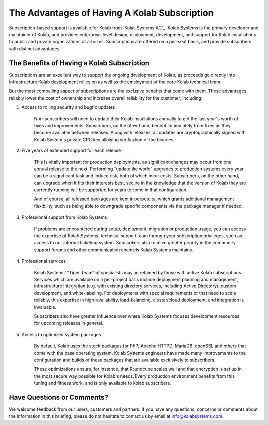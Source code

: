 .. _advantages-of-subscription:

=============================================
The Advantages of Having A Kolab Subscription
=============================================

Subscription-based support is available for Kolab from `Kolab Systems AG`_.
Kolab Systems is the primary developer and maintainer of Kolab, and provides enterprise-level
design, deployment, development, and support for Kolab installations to public and private organizations
of all sizes. Subscriptions are offered on a per-seat basis, and provide subscribers with distinct advantages.

The Benefits of Having a Kolab Subscription
===========================================

Subscriptions are an excellent way to support the ongoing development of Kolab, as proceeds go directly
into infrastructure Kolab development relies on as well as the employment of the core
Kolab technical team.

But the most compelling aspect of subscriptions are the exclusive benefits that come with them. These
advantages reliably lower the cost of ownership and increase overall reliability for the customer, including:

1. Access to rolling security and bugfix updates

    Non-subscribers will need to update their Kolab installations annually to get the last year's worth
    of fixes and improvements. Subscribers, on the other hand, benefit immediately from fixes as they become
    available between releases. Along with releases, all updates are cryptographically signed with Kolab
    System's private GPG key allowing verification of the binaries.

2. Five years of extended support for each release

    This is vitally important for production deployments, as significant changes may occur from one annual
    release to the next. Performing “update the world” upgrades to production systems every year can be a 
    significant task and induce risk, both of which incur costs. Subscribers, on the other hand, can upgrade
    when it fits their interests best, secure in the knowledge that the version of Kolab they are currently
    running will be supported for years to come in that configuration.

    And of course, all released packages are kept in perpetuity, which grants additional management flexibility,
    such as being able to downgrade specific components via the package manager if needed.

3. Professional support from Kolab Systems

    If problems are encountered during setup, deployment, 
    migration or production usage, you can access the expertise of Kolab Systems' technical support team 
    through your subscription privileges, such as access to our internal ticketing system. Subscribers also 
    receive greater priority in the community support forums and other communication channels Kolab 
    Systems maintains.

4. Professional services

    Kolab Systems' “Tiger Team” of specialists may be retained by those with active Kolab subscriptions.
    Services which are available on a per-project basis include deployment planning and management, infrastructure
    integration (e.g. with existing directory services, including Active Directory), custom development, and
    white-labeling. For deployments with special requirements or that need to scale reliably, this expertise in
    high-availability, load-balancing, cluster/cloud deployment, and integration is invaluable.

    Subscribers also have greater influence over where Kolab Systems focuses development resources for
    upcoming releases in general.

5. Access to optimized system packages

    By default, Kolab uses the stock packages for PHP, Apache HTTPD, MariaDB, openSSL and others that come
    with the base operating system. Kolab Systems engineers have made many improvements to the configuration and
    builds of these packages that are available exclusively to subscribers.
 
    These optimizations ensure, for instance, that Roundcube scales well and that encryption is set up in the most 
    secure way possible for Kolab's needs. Every production environment benefits from this tuning and fitness work,
    and is only available to Kolab subscribers.

Have Questions or Comments?
===========================

We welcome feedback from our users, customers and partners. If you have any questions, concerns or 
comments about the information in this briefing, please do not hesitate to contact us by email at 
info@kolabsystems.com.

